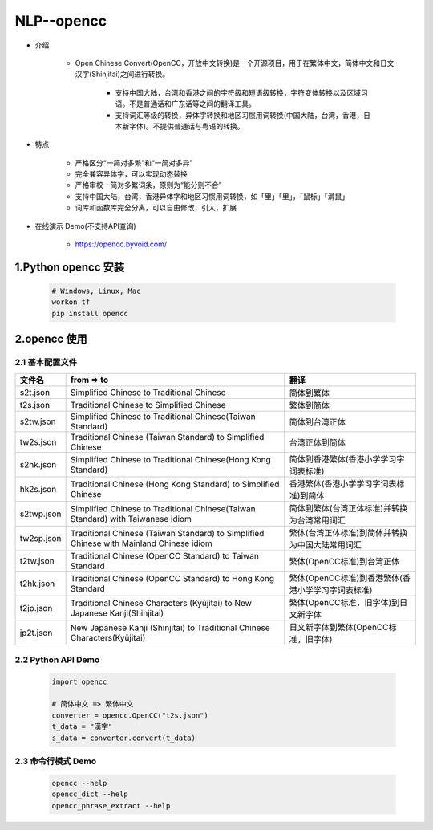 

NLP--opencc
========================

- 介绍

    - Open Chinese Convert(OpenCC，开放中文转换)是一个开源项目，用于在繁体中文，简体中文和日文汉字(Shinjitai)之间进行转换。
      
        - 支持中国大陆，台湾和香港之间的字符级和短语级转换，字符变体转换以及区域习语。不是普通话和广东话等之间的翻译工具。

        - 支持词汇等级的转换，异体字转换和地区习惯用词转换(中国大陆，台湾，香港，日本新字体)。不提供普通话与粤语的转换。

- 特点

    - 严格区分“一简对多繁”和“一简对多异”
    - 完全兼容异体字，可以实现动态替换  
    - 严格审校一简对多繁词条，原则为“能分则不合”
    - 支持中国大陆，台湾，香港异体字和地区习惯用词转换，如「里」「里」，「鼠标」「滑鼠」
    - 词库和函数库完全分离，可以自由修改，引入，扩展

- 在线演示 Demo(不支持API查询)

    - https://opencc.byvoid.com/

1.Python opencc 安装
--------------------------------------------

    .. code-block:: shell

        # Windows, Linux, Mac
        workon tf
        pip install opencc


2.opencc 使用
--------------------------------------------

2.1 基本配置文件
~~~~~~~~~~~~~~~~~~~~~~~~~~~~~~~~~~~~~~~~~~~

=========== ================================================================================================================ ===============================================
文件名       from => to                                                                                                         翻译
=========== ================================================================================================================ ===============================================
s2t.json    Simplified Chinese                           to     Traditional Chinese                                            简体到繁体
t2s.json    Traditional Chinese                          to     Simplified Chinese                                             繁体到简体
s2tw.json   Simplified Chinese                           to     Traditional Chinese(Taiwan Standard)                           简体到台湾正体
tw2s.json   Traditional Chinese (Taiwan Standard)        to     Simplified Chinese                                             台湾正体到简体
s2hk.json   Simplified Chinese                           to     Traditional Chinese(Hong Kong Standard)                        简体到香港繁体(香港小学学习字词表标准)
hk2s.json   Traditional Chinese (Hong Kong Standard)     to     Simplified Chinese                                             香港繁体(香港小学学习字词表标准)到简体
s2twp.json  Simplified Chinese                           to     Traditional Chinese(Taiwan Standard) with Taiwanese idiom      简体到繁体(台湾正体标准)并转换为台湾常用词汇
tw2sp.json  Traditional Chinese (Taiwan Standard)        to     Simplified Chinese with Mainland Chinese idiom                 繁体(台湾正体标准)到简体并转换为中国大陆常用词汇
t2tw.json   Traditional Chinese (OpenCC Standard)        to     Taiwan Standard                                                繁体(OpenCC标准)到台湾正体
t2hk.json   Traditional Chinese (OpenCC Standard)        to     Hong Kong Standard                                             繁体(OpenCC标准)到香港繁体(香港小学学习字词表标准)
t2jp.json   Traditional Chinese Characters (Kyūjitai)    to     New Japanese Kanji(Shinjitai)                                  繁体(OpenCC标准，旧字体)到日文新字体
jp2t.json   New Japanese Kanji (Shinjitai)               to     Traditional Chinese Characters(Kyūjitai)                       日文新字体到繁体(OpenCC标准，旧字体)
=========== ================================================================================================================ ===============================================

2.2 Python API Demo
~~~~~~~~~~~~~~~~~~~~~~~~~~~~~~~~~~~~~~~~~~~

    .. code-block:: Python

        import opencc

        # 简体中文 => 繁体中文
        converter = opencc.OpenCC("t2s.json")
        t_data = "漢字"
        s_data = converter.convert(t_data)


2.3 命令行模式 Demo
~~~~~~~~~~~~~~~~~~~~~~~~~~~~~~~~~~~~~~~~~~~

    .. code-block:: shell

        opencc --help
        opencc_dict --help
        opencc_phrase_extract --help

